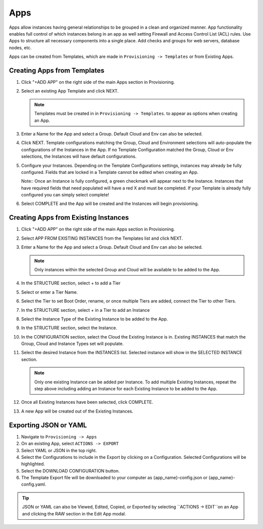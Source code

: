 Apps
====

Apps allow instances having general relationships to be grouped in a clean and organized manner. App functionality enables full control of which instances belong in an app as well setting Firewall and Access Control List (ACL) rules. Use Apps to structure all necessary components into a single place. Add checks and groups for web servers, database nodes, etc.

Apps can be created from Templates, which are made in ``Provisioning -> Templates`` or from Existing Apps.

Creating Apps from Templates
----------------------------

#. Click "+ADD APP" on the right side of the main Apps section in Provisioning.
#. Select an existing App Template and click NEXT.

   .. Note:: Templates must be created in in ``Provisioning -> Templates``. to appear as options when creating an App.

#. Enter a Name for the App and select a Group. Default Cloud and Env can also be selected.
#. Click NEXT. Template configurations matching the Group, Cloud and Environment selections will auto-populate the configurations of the Instances in the App.  If no Template Configuration matched the Group, Cloud or Env selections, the Instances will have default configurations.
#. Configure your Instances. Depending on the Template Configurations settings, instances may already be fully configured. Fields that are locked in a Template cannot be edited when creating an App.

   Note:: Once an Instance is fully configured, a green checkmark will appear next to the Instance. Instances that have required fields that need populated will have a red X and must be completed. If your Template is already fully configured you can simply select complete!

#. Select COMPLETE and the App will be created and the Instances will begin provisioning.

.. image:: /images/provisioning/apps_301_1.png

Creating Apps from Existing Instances
-------------------------------------

#. Click "+ADD APP" on the right side of the main Apps section in Provisioning.
#. Select APP FROM EXISTING INSTANCES from the Templates list and click NEXT.
#. Enter a Name for the App and select a Group. Default Cloud and Env can also be selected.

   .. Note:: Only instances within the selected Group and Cloud will be available to be added to the App.

#. In the STRUCTURE section, select + to add a Tier
#. Select or enter a Tier Name.
#. Select the Tier to set Boot Order, rename, or once multiple Tiers are added, connect the Tier to other Tiers.
#. In the STRUCTURE section, select + in a Tier to add an Instance
#. Select the Instance Type of the Existing Instance to be added to the App.
#. In the STRUCTURE section, select the Instance.
#. In the CONFIGURATION section, select the Cloud the Existing Instance is in. Existing INSTANCES that match the Group, Cloud and Instance Types set will populate.
#. Select the desired Instance from the INSTANCES list. Selected instance will show in the SELECTED INSTANCE section.

   .. Note:: Only one existing Instance can be added per Instance. To add multiple Existing Instances, repeat the step above including adding an Instance for each Existing Instance to be added to the App.

#. Once all Existing Instances have been selected, click COMPLETE.
#. A new App will be created out of the Existing Instances.

.. image:: /images/provisioning/apps_301_2.png

Exporting JSON or YAML
----------------------

#. Navigate to  ``Provisioning -> Apps``
#. On an existing App, select ``ACTIONS -> EXPORT``
#. Select YAML or JSON in the top right.
#. Select the Configurations to include in the Export by clicking on a Configuration. Selected Configurations will be highlighted.
#. Select the DOWNLOAD CONFIGURATION button.
#. The Template Export file will be downloaded to your computer as {app_name}-config.json or {app_name}-config.yaml.

.. TIP:: JSON or YAML can also be Viewed, Edited, Copied, or Exported by selecting ``ACTIONS -> EDIT``on an App and clicking the RAW section in the Edit App modal.

.. image:: /images/provisioning/apps_301_3.png
